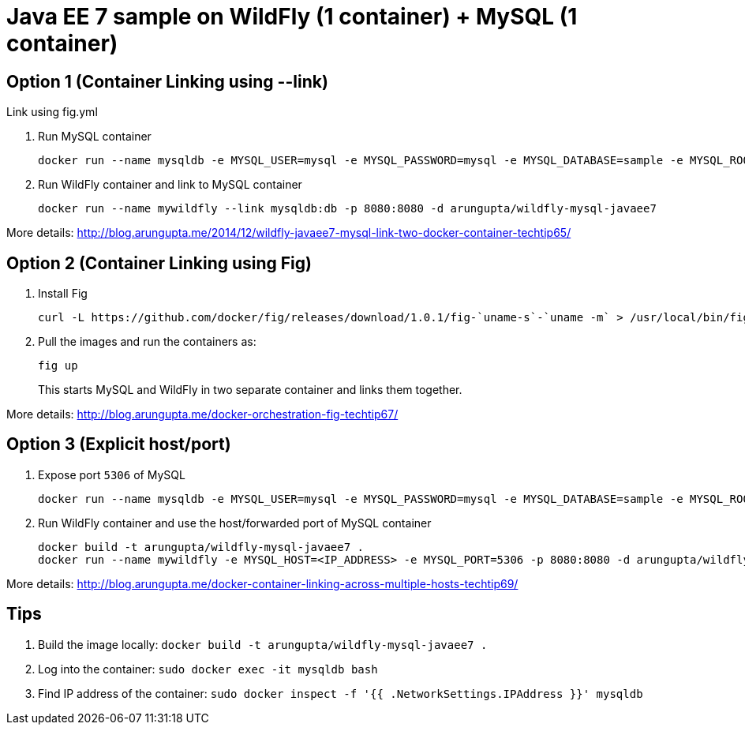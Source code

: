= Java EE 7 sample on WildFly (1 container) + MySQL (1 container)

== Option 1 (Container Linking using --link)
Link using fig.yml

. Run MySQL container
+
[source, text]
----
docker run --name mysqldb -e MYSQL_USER=mysql -e MYSQL_PASSWORD=mysql -e MYSQL_DATABASE=sample -e MYSQL_ROOT_PASSWORD=supersecret -d mysql
----
+
. Run WildFly container and link to MySQL container
+
[source, text]
----
docker run --name mywildfly --link mysqldb:db -p 8080:8080 -d arungupta/wildfly-mysql-javaee7
----

More details:
http://blog.arungupta.me/2014/12/wildfly-javaee7-mysql-link-two-docker-container-techtip65/

== Option 2 (Container Linking using Fig)

. Install Fig
+
[source, text]
----
curl -L https://github.com/docker/fig/releases/download/1.0.1/fig-`uname-s`-`uname -m` > /usr/local/bin/fig; chmod +x /usr/local/bin/fig
----
+
. Pull the images and run the containers as:
+
[source, text]
----
fig up
----
+
This starts MySQL and WildFly in two separate container and links them together.

More details: http://blog.arungupta.me/docker-orchestration-fig-techtip67/

== Option 3 (Explicit host/port)

. Expose port `5306` of MySQL
+
[source, text]
----
docker run --name mysqldb -e MYSQL_USER=mysql -e MYSQL_PASSWORD=mysql -e MYSQL_DATABASE=sample -e MYSQL_ROOT_PASSWORD=supersecret -p 5306:3306 --ip-forward=1 -d mysql
----
+
. Run WildFly container and use the host/forwarded port of MySQL container
+
[source, text]
----
docker build -t arungupta/wildfly-mysql-javaee7 .
docker run --name mywildfly -e MYSQL_HOST=<IP_ADDRESS> -e MYSQL_PORT=5306 -p 8080:8080 -d arungupta/wildfly-mysql-javaee7
----

More details: http://blog.arungupta.me/docker-container-linking-across-multiple-hosts-techtip69/

== Tips

. Build the image locally: `docker build -t arungupta/wildfly-mysql-javaee7 .`
. Log into the container: `sudo docker exec -it mysqldb bash`
. Find IP address of the container: `sudo docker inspect -f '{{ .NetworkSettings.IPAddress }}' mysqldb`

